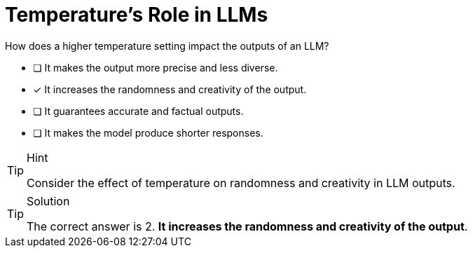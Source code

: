 [.question]
= Temperature's Role in LLMs

How does a higher temperature setting impact the outputs of an LLM?


* [ ] It makes the output more precise and less diverse.
* [*] It increases the randomness and creativity of the output.
* [ ] It guarantees accurate and factual outputs.
* [ ] It makes the model produce shorter responses.


[TIP,role=hint]
.Hint
====
Consider the effect of temperature on randomness and creativity in LLM outputs.
====


[TIP,role=solution]
.Solution
====
The correct answer is 2. **It increases the randomness and creativity of the output**.
====

